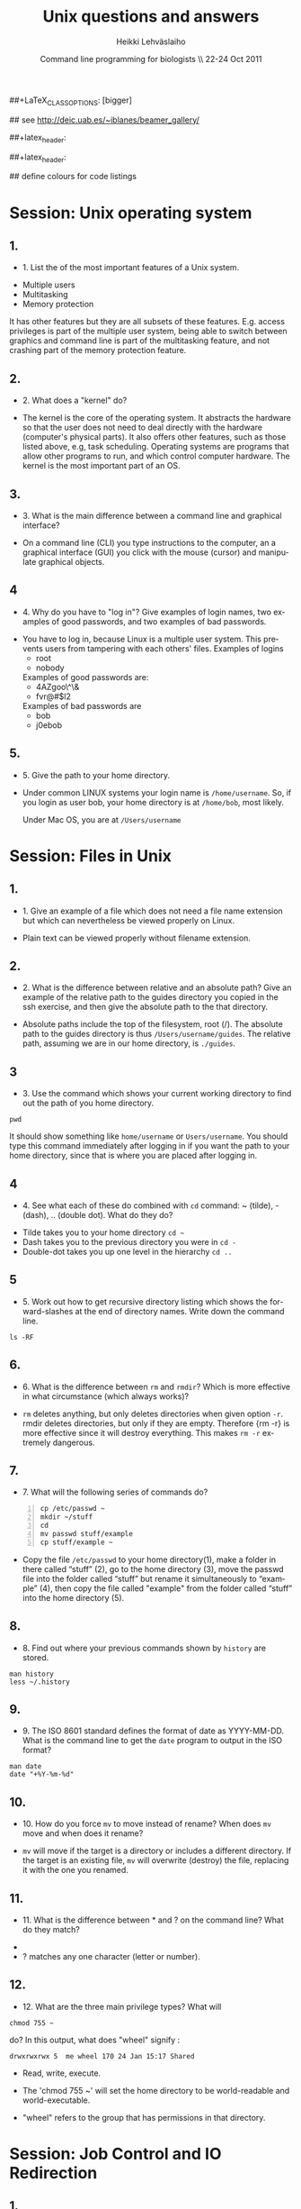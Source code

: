 #+TITLE:  Unix questions and answers
#+AUTHOR: Heikki Lehv\auml{}slaiho
#+EMAIL:     heikki.lehvaslaiho@kaust.edu.sa
#+DATE:      Command line programming for biologists \\ 22-24 Oct 2011
#+DESCRIPTION:
#+KEYWORDS: UNIX, LINUX , CLI, history, summary, command line  
#+LANGUAGE:  en
#+OPTIONS:   H:3 num:t toc:t \n:nil @:t ::t |:t ^:t -:t f:t *:t <:t
#+OPTIONS:   TeX:t LaTeX:t skip:nil d:nil todo:t pri:nil tags:not-in-toc
#+INFOJS_OPT: view:nil toc:t ltoc:t mouse:underline buttons:0 path:http://orgmode.org/org-info.js
#+EXPORT_SELECT_TAGS: export
#+EXPORT_EXCLUDE_TAGS: noexport
#+LINK_UP:   
#+LINK_HOME: 
#+XSLT:

#+startup: beamer
#+LaTeX_CLASS: beamer
##+LaTeX_CLASS_OPTIONS: [bigger]

#+BEAMER_FRAME_LEVEL: 2

#+COLUMNS: %40ITEM %10BEAMER_env(Env) %9BEAMER_envargs(Env Args) %4BEAMER_col(Col) %10BEAMER_extra(Extra)

# TOC slide before every section
#+latex_header: \AtBeginSection[]{\begin{frame}<beamer>\frametitle{Topic}\tableofcontents[currentsection]\end{frame}}

## see http://deic.uab.es/~iblanes/beamer_gallery/

##+latex_header: \mode<beamer>{\usetheme{Madrid}}
#+latex_header: \mode<beamer>{\usetheme{Antibes}}
##+latex_header: \mode<beamer>{\usecolortheme{wolverine}}
#+latex_header: \mode<beamer>{\usecolortheme{beaver}}
#+latex_header: \mode<beamer>{\usefonttheme{structurebold}}

#+latex_header: \logo{\includegraphics[width=1cm,height=1cm,keepaspectratio]{img/logo-kaust}}

## define colours for code listings
\definecolor{keywords}{RGB}{255,0,90}
\definecolor{comments}{RGB}{60,179,113}
\definecolor{fore}{RGB}{249,242,215}
\definecolor{back}{RGB}{51,51,51}
\lstset{
  basicstyle=\color{fore},
  keywordstyle=\color{keywords},
  commentstyle=\color{comments},
  backgroundcolor=\color{back}
}


* Session: Unix operating system

** 1.
- 1. List the of the most important features of a Unix system.

\pause
 
  + Multiple users
  + Multitasking
  + Memory protection

  It has other features but they are all subsets of these
  features. E.g. access privileges is part of the multiple user
  system, being able to switch between graphics and command line is
  part of the multitasking feature, and not crashing part of the
  memory protection feature.

** 2.
- 2. What does a "kernel" do?

\pause

- The kernel is the core of the operating system. It abstracts the
  hardware so that the user does not need to deal directly with the
  hardware (computer's physical parts). It also offers other features,
  such as those listed above, e.g, task scheduling. Operating systems
  are programs that allow other programs to run, and which control
  computer hardware. The kernel is the most important part of an OS.

** 3.
- 3. What is the main difference between a command line and graphical
  interface?

\pause

- On a command line (CLI) you type instructions to the computer, an a
  graphical interface (GUI) you click with the mouse (cursor) and
  manipulate graphical objects.


** 4
- 4. Why do you have to "log in"? Give examples of login names, two
  examples of good passwords, and two examples of bad passwords.

\pause

- You have to log in, because Linux is a multiple user system.
  This prevents users from tampering with each others' files. Examples
  of logins 
  + root
  + nobody

  Examples of good passwords are:
  + 4AZgoo\^\&
  + fvr@#$l2

  Examples of bad passwords are 
  + bob
  + j0ebob

** 5.
- 5. Give the path to your home directory. 

\pause

- Under common LINUX systems your login name is
  \texttt{/home/username}.  So, if you login as user bob, your home
  directory is at \texttt{/home/bob}, most likely.

  Under Mac OS, you are at \texttt{/Users/username}

* Session: Files in Unix

** 1.
   
- 1. Give an example of a file which does not need a file name
  extension but which can nevertheless be viewed properly on Linux.

\pause

- Plain text can be viewed properly without filename extension.

** 2.
- 2. What is the difference between relative and an absolute path?
  Give an example of the relative path to the guides directory you
  copied in the ssh exercise, and then give the absolute path to the
  that directory.

\pause

- Absolute paths include the top of the filesystem, root (/). The
  absolute path to the guides directory is thus
  \texttt{/Users/username/guides}. The relative path, assuming we are
  in our home directory, is \texttt{./guides}.

** 3
- 3. Use the command which shows your current working directory to
  find out the path of you home directory. 

\pause
 

#+begin_src shell
   pwd
#+end_src

  It should show something like \texttt{home/username} or
  \texttt{Users/username}. You should type this command immediately
  after logging in if you want the path to your home directory, since
  that is where you are placed after logging in.

** 4
- 4. See what each of these do combined with \texttt{cd} command: ~
  (tilde), - (dash), .. (double dot). What do they do?

\pause

  + Tilde takes you to your home directory \texttt{cd \~ }
  + Dash takes you to the previous directory you were in \texttt{cd -}
  + Double-dot takes you up one level in the hierarchy \texttt{cd ..}

** 5
- 5. Work out how to get recursive directory listing which shows the
  forward-slashes at the end of directory names. Write down the
  command line.

\pause

#+begin_src shell
   ls -RF
#+end_src

** 6.
- 6. What is the difference between \texttt{rm} and \texttt{rmdir}?
  Which is more effective in what circumstance (which always works)?

\pause

- \texttt{rm} deletes anything, but only deletes directories when given
  option \texttt{-r}. rmdir deletes directories, but only if they are
  empty. Therefore {rm -r} is more effective since it will destroy
  everything. This makes \texttt{rm -r} extremely dangerous.

** 7.
- 7. What will the following series of commands do? 
#+begin_src shell -n
  cp /etc/passwd ~
  mkdir ~/stuff
  cd
  mv passwd stuff/example
  cp stuff/example ~
#+end_src

\pause

- Copy the file \texttt{/etc/passwd} to your home directory(1), make a
  folder in there called “stuff” (2), go to the home directory (3),
  move the passwd file into the folder called “stuff” but rename it
  simultaneously to “example” (4), then copy the file called "example"
  from the folder called “stuff” into the home directory (5).

** 8.
- 8. Find out where your previous commands shown by \texttt{history}
  are stored.

\pause

#+begin_src shell
  man history
  less ~/.history
#+end_src

** 9.
- 9. The ISO 8601 standard defines the format of date as
  YYYY-MM-DD. What is the command line to get the \texttt{date}
  program to output in the ISO format?

\pause

#+begin_src shell
  man date
  date "+%Y-%m-%d"
#+end_src


** 10.
- 10. How do you force \texttt{mv} to move instead of rename? When does
  \texttt{mv} move and when does it rename?

\pause

- \texttt{mv} will move if the target is a directory or includes a
  different directory. If the target is an existing file, \texttt{mv}
  will overwrite (destroy) the file, replacing it with the one you
  renamed.

** 11.
- 11. What is the difference between * and ? on the command line?
  What do they match?

\pause

 + * matches anything of any length
 + ? matches any one character (letter or number).

** 12.
- 12. What are the three main privilege types? What will

#+begin_src shell
  chmod 755 ~
#+end_src

   do? In this output, what does "wheel" signify : 

#+begin_src shell
   drwxrwxrwx 5  me wheel 170 24 Jan 15:17 Shared
#+end_src

\pause
 
  + Read, write, execute. 

  + The 'chmod 755 ~' will set the home directory to be world-readable
    and world-executable.

  + "wheel" refers to the group that has permissions in that directory.


* Session: Job Control and IO Redirection

** 1.
- 1. What is the difference between the & operator and the command
  bg? Once you have used one of these, how do you reverse its effect?
  How do you pause a job? How do you cancel a job? How do you see what
  jobs you have running?

\pause

  & puts the command in the background immediately, bg only does
  so after pausing a job. To bring it to foreground again, use fg. To
  pause, use control-Z. To cancel, use control-C. jobs shows what jobs
  are running in (under that terminal shell).

** 2.
- 2. Type 

#+begin_src shell
  ls -aRF /
#+end_src

  It will mess up your screen! Now pause it. Now background
  it. Prove that it is backgrounded by running another command, like
  top. Quit out of top by typing q. Now cancel the backgrounded job by
  first bringing it to the front.

\pause

- The solution to this exercise relies on your understanding the
  answer to (1.) above.

** 3
- 3. How can you use the \texttt{cat} command and IO redirection to copy a file? 

\pause
 
#+begin_src shell
   cat filename > new_filename
#+end_src

** 4.

- 4. \texttt{cat} utility exercise. Create two small text
  files, catenate them together  into a new file while numbering all
  non-blank lines.

#+begin_src shell
  cat > first
  Ctrl-D
  cat > second
  Ctrl-D
  cat -b first second > together
#+end_src

* Session: Text Utilities

** 1.
- 1. How can you use the cat and grep commands, together with pipes
  to search for pattern in a file?

\pause 

#+begin_src shell
  cat filename | grep pattern
#+end_src


** 2.
- 2. How can you use cut, paste and IO redirection to create a new
  file with only the first and second columns?

\pause

One command:

#+begin_src shell
  cut -f 1,3 filename
#+end_src

or broken into smaller steps:

#+begin_src shell
cut -f1 filename > col1
cut -f 3 filename > col3
paste col1 col2
#+end_src



** 3
- 3. File 'data/mimivirus.sw' contains all UniProt entries from these
  giant viruses. How many of these are from TrEMBL and how many from
  Swiss-Prot?

  + Swiss-Prot format: http://web.expasy.org/docs/#DT_line

  + Hint: Use caret to anchor the grep search string to the beginning
    of the line, e.g. "\land ID"

\pause

# mrsclient -H mrs.cbrc.kaust.edu.sa -d uniprot -a mimivirus > mimivirus.dat
# mrsclient -H mrs.cbrc.kaust.edu.sa -d uniprot -a mimivirus -f fasta > mimivirus.fa

#+begin_src shell
  cat mimivirus.sw | grep "^DT"| grep -c Swiss
  cat mimivirus.sw | grep "^DT"| grep -c Tre
  # in one command:
  cat mimivirus.sw | grep "^DT"| \
    grep integrated | cut -d/ -f2| sort| uniq -c
  #  933 Swiss-Prot.
  #  982 TrEMBL.
#+end_src


** 4.
- 4. Extract all primary accession numbers from 'data/mimivirus.sw'
  into a file. (http://web.expasy.org/docs/userman.html#AC_line)
  
\pause

#+begin_src shell
  cat mimivirus.sw | grep ^AC | \
    cut -d\; -f1| cut -d\  -f4 > mimi.ac
#+end_src

** 5. 
- 5. How many different GO terms have been assigned to mimivirus proteins
  in file 'data/mimivirus.sw'?

\pause

#+begin_src shell
  mimivirus.sw | grep 'GO;'| sort -u | wc -l
  # 308
#+end_src



** 6.
- 6. How many sequences are there in the file 'data/mimivirus.fa'?
  How many are 'Uncharacterized'?
  + Fasta format description: http://en.wikipedia.org/wiki/FASTA_format

\pause 

#+begin_src shell
  cat mimivirus.fa | grep -c '>'
  # 1915
  cat mimivirus.fa | grep -c 'Uncharacterized'
  # 607
#+end_src

** 7.
- 7. File 'data/contamination.vulgar' shows exonorate homology search in
  vulgar format (see vulgar.readme). Use command line tools to extract
  target (subject) ids and count them.

\pause 

#+begin_src shell
  cat contamination.vulgar | \
  cut -d\  -f6 | \
  sort -u | \
  wc -l
#+end_src


* Session: Compression and Archiving

** 1.
- 1. You have a directory full of files. What would be the best way to
  get the files with a .dat extension from one machine to another over
  a slow network?
 
\pause

- You could copy them to a disk and take them to the remote-machine.

  + Compress and archive them to send less information over the
    network. 

#+begin_src shell
  tar -cvf filename.tar *dat
  gzip filename.tar
  scp filename.tar.gz user@remote.machine.org:
  # or
  tar -zcvf filename.tz *dat
  # or (!)
 tar cf - *dat | ssh user@remote.machine.org \
   tar xf - -C /home/user 
#+end_src


** 2.
- 2. You have a tarball that was created with the command 

#+begin_src shell
  tar -zcvf  hooha.tar.gz *
#+end_src

  How can you extract the text (*.txt) files from this archive?
 
\pause

 #+begin_src shell
  tar -zxf hooha.tar.gz *.txt
#+end_src

** 3.
- 3. Compress large files in your data directory using program
  \texttt{gzip}. How can you see the compression ratio?
  How can you continue 'grep'ing compressed files?

\pause

#+begin_src shell
  gzip -v mimivirus.dat
  gzip -l mimivirus.dat.gz
  zcat mimivirus.dat.gz| grep -c '>'
  # In Macs:
  gzcat mimivirus.dat.gz| grep -c '>'
#+end_src

* Session: Processes

** 1. 
- 1. Your machine is running very slowly because a programs you were
  running is misbehaving. How can you stop this program?
 
\pause

- Find the program.

#+begin_src shell
  ps -aux
  top
#+end_src

- Try to kill the program gently

#+begin_src shell
  kill <id>
#+end_src

- If that does not work, force kill:
 
#+begin_src shell
  kill -9 <id>
#+end_src

** 2
- 2. You wish to backup your home directory by running

#+begin_src shell
  tar -zcvf /home/me/backup.tar.gz home/me
#+end_src

every Tuesday at l2:00 PM. What would you need to add to the cron
scheduling utility?

\pause

#+begin_src shell
 0 12 * * 2 tar -zcvf /home/me/backup.tar.z /home/me/
#+end_src

** 3.
- 3. You would want to turn off your computer after midnight using the
  poweroff command. How can you do this?

\pause 

#+begin_src shell
  # as root
  at 00:00 poweroff
  # compare to
  shutdown 00:00
#+end_src

** 4.
- 4. Run the following commands in the remote server and observe what happens.

#+begin_src shell -n
  loop date 2  > time.log &
  tail -f time.log
  Ctrl-C
#+end_src

Then run just the first line and exit from the remote computer. After
a minute, log in again and see what has happened.

Next, read about program \texttt{nohup} and try again while prepending
it to the line 1. 

\pause 

- Nohup makes commands immune to HUP (HangUP) signal that is sent to
  all user processes when user logs off.

- This is one of the standard ways of executing long running jobs in a
  remote computer.

** 5.
Most unix computers have either curl or wget utilify. Use one of them
to copy ftp://rcserver/pub/bio/databases/OMIM/omim.txt.Z from the
KAUST FTP site. Use the file utility to find the type of the file and
uncompress it. Count the number of entries in the file.

\pause

#+begin_src shell -n
wget ftp://rcserver/pub/bio/databases/OMIM/omim.txt.Z
file omim.txt.Z
uncompress omim.txt.Z
head omim.txt
cat omim.txt | grep -c '^\*RECORD\*$'
#+end_src
21395

* Session: Shells
** 1.
- 1. You have a program in \texttt{/home/me/vital/statistics/} that
  you use regularly. How can you make it so that this program be run
  easily no matter which directory you are currently in?
 
\pause

- You need to add \texttt{/home/me/vital/statistics} to the PATH
  variable. Add this line to \texttt{~/.bash\_profile} file. Create
  it, if it does not exist.

#+begin_src shell
	export PATH=$PATH:/home/me/vital/statistics
#+end_src

In most system you can use the predefined environmental variable $HOME to add:

#+begin_src shell
	export PATH=$PATH:$HOME/vital/statistics
#+end_src

** 2
- 2. You often use the \texttt{ls} command to list the files in a
  directory, but you are lazy and would prefer to use same amount of
  key strokes to output the long listing format. Create command
  \texttt{ll} so that it does that automatically.  Add coloring of
  files into ls and ll commands as an added bonus.

\pause

#+begin_src shell
  alias ls='ls --color-auto'
  alias ll='ls -al --color=auto'
#+end_src


** 3.
- 3. Secure your shell environment from human errors and make
  \texttt{rm} and \texttt{mv} commands ask you for confirmation before
  doing anything. Make this change permanent.

\pause 

Check the manual pages of the commands for the suitable option.
Use alias to test the effect.

#+begin_src shell
  alias rm='rm -i'
  alias mv='mv -i'
#+end_src

Store these aliases in ~/.bashrc file and source it.

